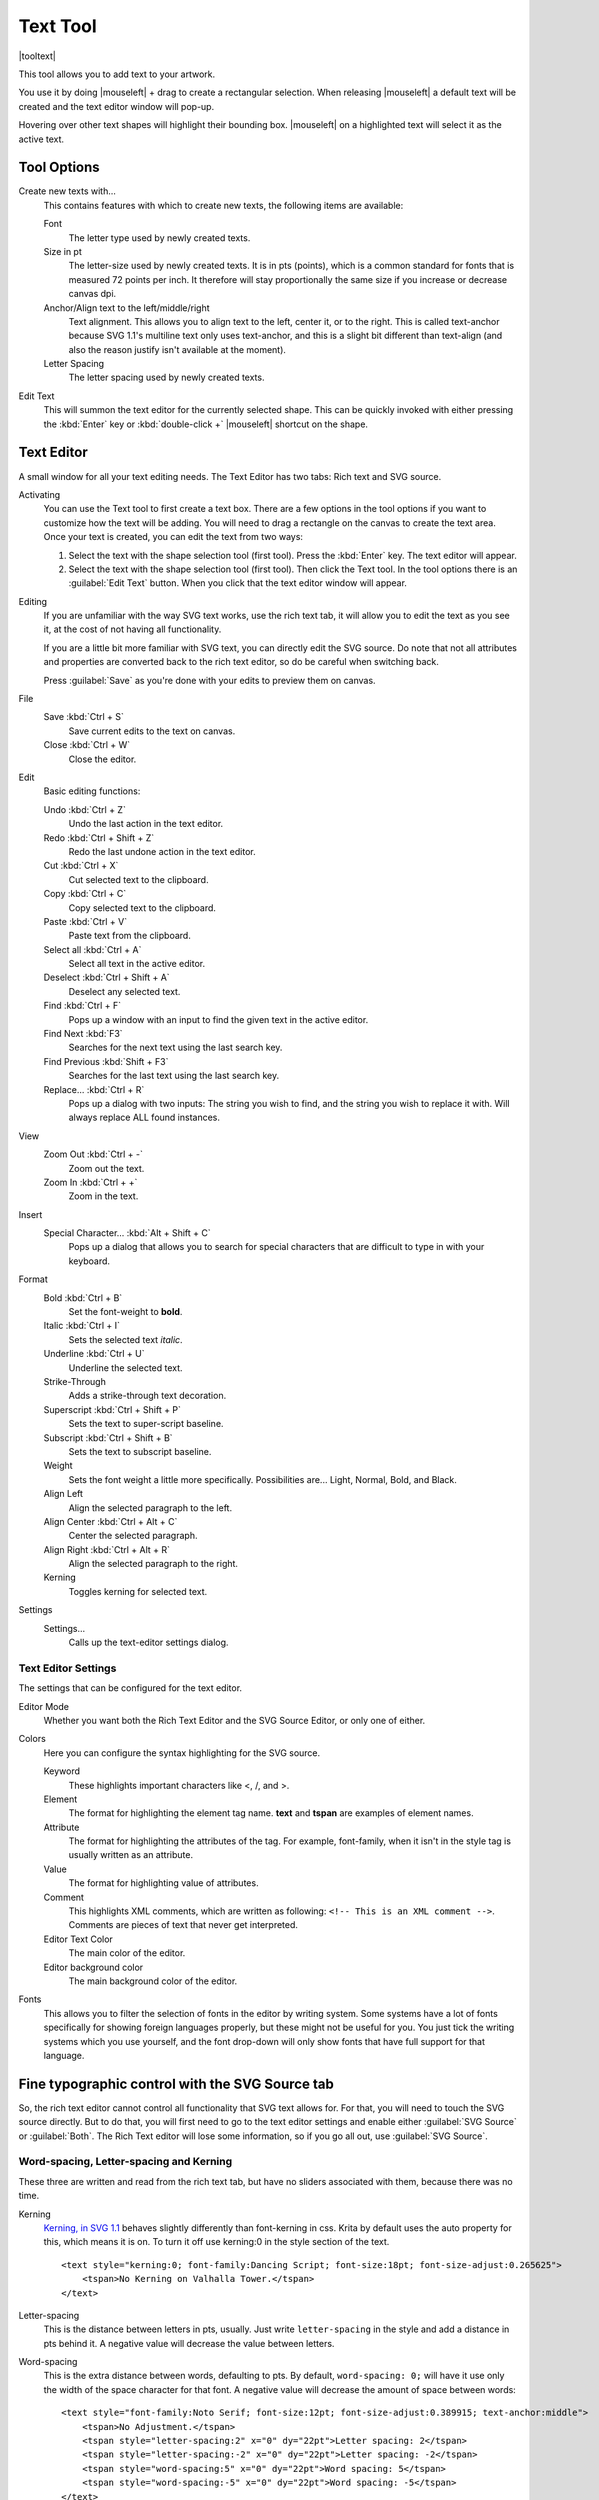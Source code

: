 .. meta::
   :description:
        Krita's text tool reference.

.. metadata-placeholder

   :authors: - Wolthera van Hövell tot Westerflier <griffinvalley@gmail.com>
             - Scott Petrovic
   :license: GNU free documentation license 1.3 or later.

.. index:: Tools, Text, Vector
.. _text_tool:

=========
Text Tool
=========

|tooltext|

This tool allows you to add text to your artwork.

You use it by doing |mouseleft| + drag to create a rectangular selection. When releasing |mouseleft| a default text will be created and the text editor window will pop-up.

Hovering over other text shapes will highlight their bounding box. |mouseleft| on a highlighted text will select it as the active text.

Tool Options
------------

.. image:: /images/tools/Krita-tool-options-text.png

Create new texts with...
    This contains features with which to create new texts, the following items are available:

    Font
        The letter type used by newly created texts.
    Size in pt
        The letter-size used by newly created texts. It is in pts (points), which is a common standard for fonts that is measured 72 points per inch. It therefore will stay proportionally the same size if you increase or decrease canvas dpi.
    Anchor/Align text to the left/middle/right
        Text alignment. This allows you to align text to the left, center it, or to the right. This is called text-anchor because SVG 1.1's multiline text only uses text-anchor, and this is a slight bit different than text-align (and also the reason justify isn't available at the moment).
    Letter Spacing
        The letter spacing used by newly created texts.

Edit Text
    This will summon the text editor for the currently selected shape. This can be quickly invoked with either pressing the :kbd:`Enter` key or :kbd:`double-click +` |mouseleft| shortcut on the shape.

Text Editor
-----------

A small window for all your text editing needs. The Text Editor has two tabs: Rich text and SVG source.

.. image:: /images/tools/Text-editor-example.png

Activating
    You can use the Text tool to first create a text box. There are a few options in the tool options if you want to customize how the text will be adding. You will need to drag a rectangle on the canvas to create the text area. Once your text is created, you can edit the text from two ways:
    
    #. Select the text with the shape selection tool (first tool). Press the :kbd:`Enter` key. The text editor will appear.
    #. Select the text with the shape selection tool (first tool). Then click the Text tool. In the tool options there is an :guilabel:`Edit Text` button. When you click that the text editor window will appear. 

Editing
    If you are unfamiliar with the way SVG text works, use the rich text tab, it will allow you to edit the text as you see it, at the cost of not having all functionality.

    If you are a little bit more familiar with SVG text, you can directly edit the SVG source. Do note that not all attributes and properties are converted back to the rich text editor, so do be careful when switching back.

    Press :guilabel:`Save` as you're done with your edits to preview them on canvas.

File
    Save :kbd:`Ctrl + S`
        Save current edits to the text on canvas.
    Close :kbd:`Ctrl + W`
        Close the editor.

Edit
    Basic editing functions:

    Undo :kbd:`Ctrl + Z`
        Undo the last action in the text editor.
    Redo :kbd:`Ctrl + Shift + Z`
        Redo the last undone action in the text editor.
    Cut :kbd:`Ctrl + X`
        Cut selected text to the clipboard.
    Copy :kbd:`Ctrl + C`
        Copy selected text to the clipboard.
    Paste :kbd:`Ctrl + V`
        Paste text from the clipboard.
    Select all :kbd:`Ctrl + A`
        Select all text in the active editor.
    Deselect :kbd:`Ctrl + Shift + A`
        Deselect any selected text.
    Find :kbd:`Ctrl + F`
        Pops up a window with an input to find the given text in the active editor.
    Find Next :kbd:`F3`
        Searches for the next text using the last search key.
    Find Previous :kbd:`Shift + F3`
        Searches for the last text using the last search key.
    Replace... :kbd:`Ctrl + R`
        Pops up a dialog with two inputs: The string you wish to find, and the string you wish to replace it with. Will always replace ALL found instances.

View
    Zoom Out :kbd:`Ctrl + -`
        Zoom out the text.
    Zoom In :kbd:`Ctrl + +`
        Zoom in the text.

Insert
    Special Character... :kbd:`Alt + Shift + C`
        Pops up a dialog that allows you to search for special characters that are difficult to type in with your keyboard.

Format
    Bold :kbd:`Ctrl + B`
        Set the font-weight to **bold**.
    Italic :kbd:`Ctrl + I`
        Sets the selected text *italic*.
    Underline :kbd:`Ctrl + U`
        Underline the selected text.
    Strike-Through
        Adds a strike-through text decoration.
    Superscript :kbd:`Ctrl + Shift + P`
        Sets the text to super-script baseline.
    Subscript :kbd:`Ctrl + Shift + B`
        Sets the text to subscript baseline.
    Weight
        Sets the font weight a little more specifically. Possibilities are... Light, Normal, Bold, and Black.
    Align Left
        Align the selected paragraph to the left.
    Align Center :kbd:`Ctrl + Alt + C`
        Center the selected paragraph.
    Align Right :kbd:`Ctrl + Alt + R`
        Align the selected paragraph to the right.
    Kerning
        Toggles kerning for selected text.

Settings
    Settings...
        Calls up the text-editor settings dialog.

Text Editor Settings
~~~~~~~~~~~~~~~~~~~~

The settings that can be configured for the text editor.

Editor Mode
    Whether you want both the Rich Text Editor and the SVG Source Editor, or only one of either.
Colors
    Here you can configure the syntax highlighting for the SVG source.

    Keyword
        These highlights important characters like <, /, and >.
    Element
        The format for highlighting the element tag name. **text** and **tspan** are examples of element names.
    Attribute
        The format for highlighting the attributes of the tag. For example, font-family, when it isn't in the style tag is usually written as an attribute.
    Value
        The format for highlighting value of attributes.
    Comment
        This highlights XML comments, which are written as following: ``<!-- This is an XML comment -->``. Comments are pieces of text that never get interpreted.
    Editor Text Color
        The main color of the editor.
    Editor background color
        The main background color of the editor.

Fonts
    This allows you to filter the selection of fonts in the editor by writing system. Some systems have a lot of fonts specifically for showing foreign languages properly, but these might not be useful for you. You just tick the writing systems which you use yourself, and the font drop-down will only show fonts that have full support for that language.

Fine typographic control with the SVG Source tab
------------------------------------------------

So, the rich text editor cannot control all functionality that SVG text allows for. For that, you will need to touch the SVG source directly. But to do that, you will first need to go to the text editor settings and enable either :guilabel:`SVG Source` or :guilabel:`Both`. The Rich Text editor will lose some information, so if you go all out, use :guilabel:`SVG Source`.

Word-spacing, Letter-spacing and Kerning
~~~~~~~~~~~~~~~~~~~~~~~~~~~~~~~~~~~~~~~~

These three are written and read from the rich text tab, but have no sliders associated with them, because there was no time.

Kerning
    `Kerning, in SVG 1.1 <https://www.w3.org/TR/SVG/text.html#KerningProperty>`_ behaves slightly differently than font-kerning in css. Krita by default uses the auto property for this, which means it is on. To turn it off use kerning:0 in the style section of the text.

    .. image:: /images/tools/Krita_4_0_text_kerning.png
       :align: center

    ::

        <text style="kerning:0; font-family:Dancing Script; font-size:18pt; font-size-adjust:0.265625">
            <tspan>No Kerning on Valhalla Tower.</tspan>
        </text>

Letter-spacing
    This is the distance between letters in pts, usually. Just write ``letter-spacing`` in the style and add a distance in pts behind it. A negative value will decrease the value between letters.
Word-spacing
    This is the extra distance between words, defaulting to pts. By default, ``word-spacing: 0;`` will have it use only the width of the space character for that font. A negative value will decrease the amount of space between words:

    .. image:: /images/tools/Krita_4_0_letter_and_word_spacing.png
       :align: center

    ::

        <text style="font-family:Noto Serif; font-size:12pt; font-size-adjust:0.389915; text-anchor:middle">
            <tspan>No Adjustment.</tspan>
            <tspan style="letter-spacing:2" x="0" dy="22pt">Letter spacing: 2</tspan>
            <tspan style="letter-spacing:-2" x="0" dy="22pt">Letter spacing: -2</tspan>
            <tspan style="word-spacing:5" x="0" dy="22pt">Word spacing: 5</tspan>
            <tspan style="word-spacing:-5" x="0" dy="22pt">Word spacing: -5</tspan>
        </text>


x, y, dx, dy
~~~~~~~~~~~~

These are even finer-grained controls that can be used to position text. However, they CANNOT be reliably converted to the format of the rich text editor, because the rich text editor uses these to figure out if a line is a new-line and thus writes to these.

X and Y
    X and Y are absolute coordinates. But because you cannot change the absolute coordinates of the text from the editor, these get added to the position when they show up in a tspan.
dx and dy
    These are relative coordinates to the position of the previous letter.

Font-stretch and Small-caps
~~~~~~~~~~~~~~~~~~~~~~~~~~~

These can also be stored and written to the rich text tab's internal format, but they don't get used in the on screen text object.

Dominant Baseline, Alignment baseline, Font-size-adjust, Writing mode, Glyph-orientation, rotate
~~~~~~~~~~~~~~~~~~~~~~~~~~~~~~~~~~~~~~~~~~~~~~~~~~~~~~~~~~~~~~~~~~~~~~~~~~~~~~~~~~~~~~~~~~~~~~~~

These are not stored in the rich text right now, and while they can be written into the SVG text, the SVG text-shape doesn't do anything with them. 

Krita generates font-size-adjust for the font when coming from rich text, as this can help designers when they want to use the SVG source as a basis for later adjustments.

